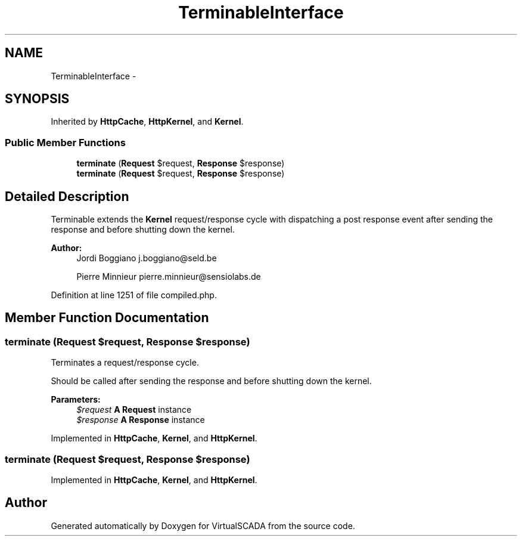 .TH "TerminableInterface" 3 "Tue Apr 14 2015" "Version 1.0" "VirtualSCADA" \" -*- nroff -*-
.ad l
.nh
.SH NAME
TerminableInterface \- 
.SH SYNOPSIS
.br
.PP
.PP
Inherited by \fBHttpCache\fP, \fBHttpKernel\fP, and \fBKernel\fP\&.
.SS "Public Member Functions"

.in +1c
.ti -1c
.RI "\fBterminate\fP (\fBRequest\fP $request, \fBResponse\fP $response)"
.br
.ti -1c
.RI "\fBterminate\fP (\fBRequest\fP $request, \fBResponse\fP $response)"
.br
.in -1c
.SH "Detailed Description"
.PP 
Terminable extends the \fBKernel\fP request/response cycle with dispatching a post response event after sending the response and before shutting down the kernel\&.
.PP
\fBAuthor:\fP
.RS 4
Jordi Boggiano j.boggiano@seld.be 
.PP
Pierre Minnieur pierre.minnieur@sensiolabs.de
.RE
.PP

.PP
Definition at line 1251 of file compiled\&.php\&.
.SH "Member Function Documentation"
.PP 
.SS "terminate (\fBRequest\fP $request, \fBResponse\fP $response)"
Terminates a request/response cycle\&.
.PP
Should be called after sending the response and before shutting down the kernel\&.
.PP
\fBParameters:\fP
.RS 4
\fI$request\fP \fBA\fP \fBRequest\fP instance 
.br
\fI$response\fP \fBA\fP \fBResponse\fP instance
.RE
.PP

.PP
Implemented in \fBHttpCache\fP, \fBKernel\fP, and \fBHttpKernel\fP\&.
.SS "terminate (\fBRequest\fP $request, \fBResponse\fP $response)"

.PP
Implemented in \fBHttpCache\fP, \fBKernel\fP, and \fBHttpKernel\fP\&.

.SH "Author"
.PP 
Generated automatically by Doxygen for VirtualSCADA from the source code\&.
